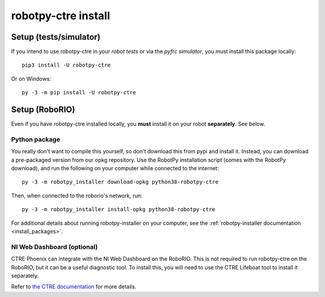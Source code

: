 .. _install_ctre:

robotpy-ctre install
====================


Setup (tests/simulator)
-----------------------

If you intend to use robotpy-ctre in your *robot tests* or via the *pyfrc
simulator*, you must install this package locally::

    pip3 install -U robotpy-ctre

Or on Windows::
    
    py -3 -m pip install -U robotpy-ctre

Setup (RoboRIO)
---------------

Even if you have robotpy-ctre installed locally, you **must** install it on your
robot **separately**. See below.

Python package
~~~~~~~~~~~~~~

You really don't want to compile this yourself, so don't download this from pypi
and install it. Instead, you can download a pre-packaged version from our opkg
repository. Use the RobotPy installation script (comes with the RobotPy download),
and run the following on your computer while connected to the internet::

  py -3 -m robotpy_installer download-opkg python38-robotpy-ctre

Then, when connected to the roborio's network, run::

  py -3 -m robotpy_installer install-opkg python38-robotpy-ctre

For additional details about running robotpy-installer on your computer, see
the :ref:`robotpy-installer documentation <install_packages>`.

NI Web Dashboard (optional)
~~~~~~~~~~~~~~~~~~~~~~~~~~~

CTRE Phoenix can integrate with the NI Web Dashboard on the RoboRIO. This is not required to
run robotpy-ctre on the RoboRIO, but it can be a useful diagnostic tool. To install this, you
will need to use the CTRE Lifeboat tool to install it separately.

Refer to `the CTRE documentation <https://github.com/CrossTheRoadElec/Phoenix-Documentation#installing-phoenix-framework-onto-your-frc-robot>`_
for more details.
